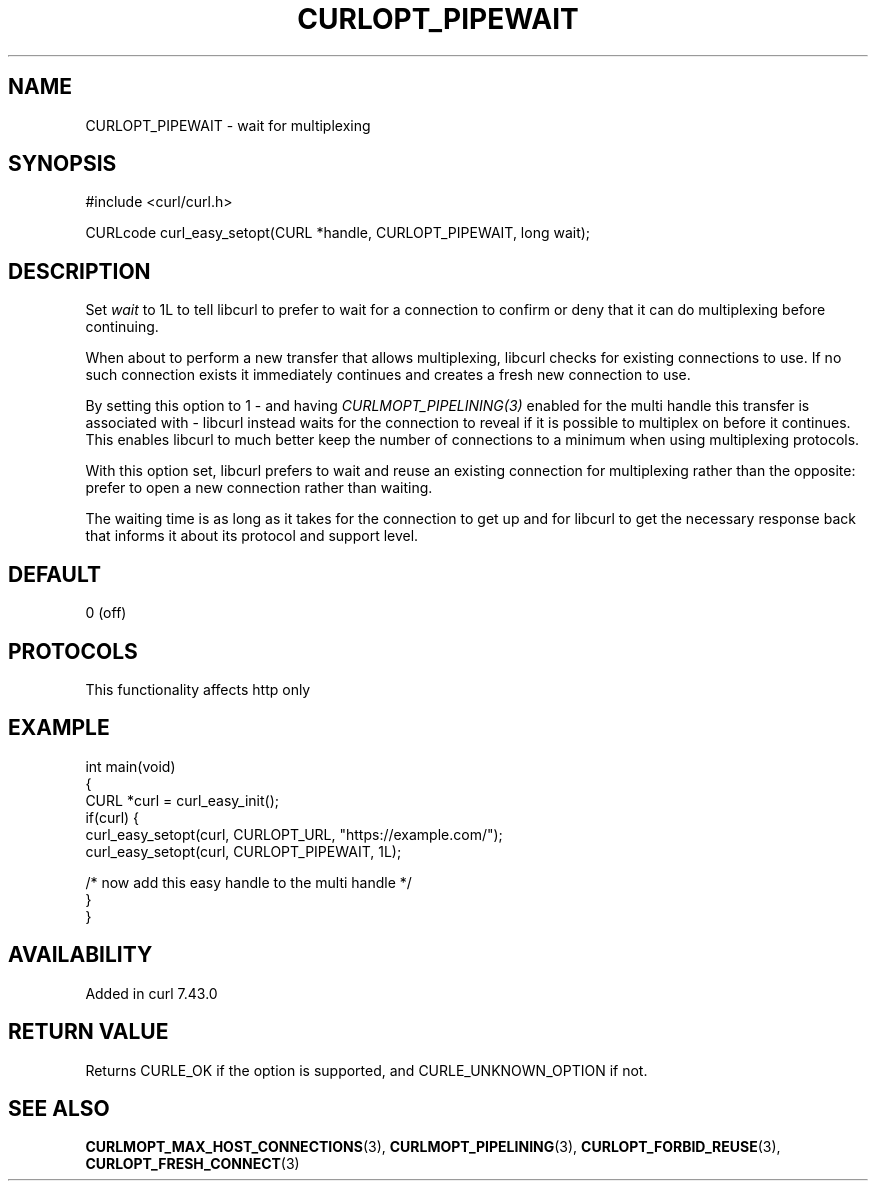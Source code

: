 .\" generated by cd2nroff 0.1 from CURLOPT_PIPEWAIT.md
.TH CURLOPT_PIPEWAIT 3 "2024-10-15" libcurl
.SH NAME
CURLOPT_PIPEWAIT \- wait for multiplexing
.SH SYNOPSIS
.nf
#include <curl/curl.h>

CURLcode curl_easy_setopt(CURL *handle, CURLOPT_PIPEWAIT, long wait);
.fi
.SH DESCRIPTION
Set \fIwait\fP to 1L to tell libcurl to prefer to wait for a connection to
confirm or deny that it can do multiplexing before continuing.

When about to perform a new transfer that allows multiplexing, libcurl checks
for existing connections to use. If no such connection exists it immediately
continues and creates a fresh new connection to use.

By setting this option to 1 \- and having \fICURLMOPT_PIPELINING(3)\fP enabled
for the multi handle this transfer is associated with \- libcurl instead waits
for the connection to reveal if it is possible to multiplex on before it
continues. This enables libcurl to much better keep the number of connections
to a minimum when using multiplexing protocols.

With this option set, libcurl prefers to wait and reuse an existing connection
for multiplexing rather than the opposite: prefer to open a new connection
rather than waiting.

The waiting time is as long as it takes for the connection to get up and for
libcurl to get the necessary response back that informs it about its protocol
and support level.
.SH DEFAULT
0 (off)
.SH PROTOCOLS
This functionality affects http only
.SH EXAMPLE
.nf
int main(void)
{
  CURL *curl = curl_easy_init();
  if(curl) {
    curl_easy_setopt(curl, CURLOPT_URL, "https://example.com/");
    curl_easy_setopt(curl, CURLOPT_PIPEWAIT, 1L);

    /* now add this easy handle to the multi handle */
  }
}
.fi
.SH AVAILABILITY
Added in curl 7.43.0
.SH RETURN VALUE
Returns CURLE_OK if the option is supported, and CURLE_UNKNOWN_OPTION if not.
.SH SEE ALSO
.BR CURLMOPT_MAX_HOST_CONNECTIONS (3),
.BR CURLMOPT_PIPELINING (3),
.BR CURLOPT_FORBID_REUSE (3),
.BR CURLOPT_FRESH_CONNECT (3)
